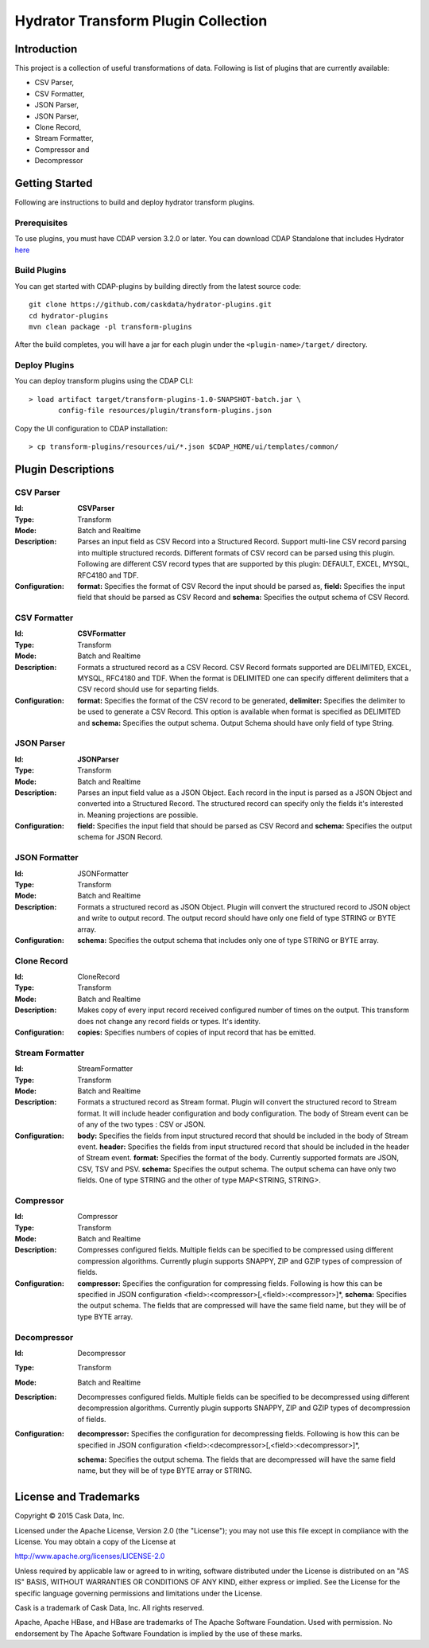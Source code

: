 ====================================
Hydrator Transform Plugin Collection
====================================

Introduction
============

This project is a collection of useful transformations of data. Following is list of plugins
that are currently available:

- CSV Parser,
- CSV Formatter,
- JSON Parser,
- JSON Parser,
- Clone Record,
- Stream Formatter,
- Compressor and 
- Decompressor

Getting Started
===============

Following are instructions to build and deploy hydrator transform plugins. 

Prerequisites
-------------

To use plugins, you must have CDAP version 3.2.0 or later. You can download CDAP Standalone that includes Hydrator `here <http://cask.co/downloads>`__
  
Build Plugins
-------------

You can get started with CDAP-plugins by building directly from the latest source code::

  git clone https://github.com/caskdata/hydrator-plugins.git
  cd hydrator-plugins
  mvn clean package -pl transform-plugins

After the build completes, you will have a jar for each plugin under the
``<plugin-name>/target/`` directory.

Deploy Plugins
--------------

You can deploy transform plugins using the CDAP CLI::

  > load artifact target/transform-plugins-1.0-SNAPSHOT-batch.jar \
         config-file resources/plugin/transform-plugins.json

Copy the UI configuration to CDAP installation::

  > cp transform-plugins/resources/ui/*.json $CDAP_HOME/ui/templates/common/

Plugin Descriptions
===================

CSV Parser
----------

:Id:
  **CSVParser**
:Type:
  Transform
:Mode:
  Batch and
  Realtime
:Description:
  Parses an input field as CSV Record into a Structured Record. Support multi-line CSV record parsing 
  into multiple structured records. Different formats of CSV record can be parsed using this plugin. 
  Following are different CSV record types that are supported by this plugin: DEFAULT, EXCEL, MYSQL, RFC4180 and TDF.
:Configuration:
  **format:** Specifies the format of CSV Record the input should be parsed as, 
  **field:** Specifies the input field that should be parsed as CSV Record and
  **schema:** Specifies the output schema of CSV Record.
  
CSV Formatter
-------------

:Id:
  **CSVFormatter**
:Type:
  Transform
:Mode:
  Batch and
  Realtime
:Description:
  Formats a structured record as a CSV Record. CSV Record formats supported are DELIMITED, EXCEL, MYSQL, RFC4180 and TDF. When the format is DELIMITED one can specify different delimiters that a CSV record should use for separting fields. 
:Configuration:
  **format:** Specifies the format of the CSV record to be generated,
  **delimiter:** Specifies the delimiter to be used to generate a CSV Record. This option is available when format is specified as DELIMITED and 
  **schema:** Specifies the output schema. Output Schema should have only field of type String. 

JSON Parser
-------------

:Id:
  **JSONParser**
:Type:
  Transform
:Mode:
  Batch and
  Realtime
:Description:
  Parses an input field value as a JSON Object. Each record in the input is parsed as a JSON Object and converted into a Structured Record. The structured record can specify only the fields it's interested in. Meaning projections are possible. 
:Configuration:
  **field:** Specifies the input field that should be parsed as CSV Record and
  **schema:** Specifies the output schema for JSON Record.

JSON Formatter
-------------

:Id:
  JSONFormatter
:Type:
  Transform
:Mode:
  Batch and 
  Realtime
:Description:
  Formats a structured record as JSON Object. Plugin will convert the structured record to JSON object and write to output record. The output record should have only one field of type STRING or BYTE array.
:Configuration:
  **schema:** Specifies the output schema that includes only one of type STRING or BYTE array. 

Clone Record
-------------

:Id:
  CloneRecord
:Type:
  Transform
:Mode:
  Batch and
  Realtime
:Description:
  Makes copy of every input record received configured number of times on the output. This transform does not change any record fields or types. It's identity. 
:Configuration:
  **copies:** Specifies numbers of copies of input record that has be emitted. 

Stream Formatter
-------------

:Id:
  StreamFormatter
:Type:
  Transform
:Mode:
  Batch and
  Realtime
:Description:
  Formats a structured record as Stream format. Plugin will convert the structured record to Stream format. It will include header configuration and body configuration. The body of Stream event can be of any of the two types : CSV or JSON.
:Configuration:
  **body:** Specifies the fields from input structured record that should be included in the body of Stream event. 
  **header:** Specifies the fields from input structured record that should be included in the header of Stream event. 
  **format:** Specifies the format of the body. Currently supported formats are JSON, CSV, TSV and PSV.
  **schema:** Specifies the output schema. The output schema can have only two fields. One of type STRING and the other of type MAP<STRING, STRING>.

Compressor
-------------

:Id:
  Compressor
:Type:
  Transform
:Mode:
  Batch and 
  Realtime
:Description:
  Compresses configured fields. Multiple fields can be specified to be compressed using different compression algorithms. Currently plugin supports SNAPPY, ZIP and GZIP types of compression of fields. 
:Configuration:
  **compressor:** Specifies the configuration for compressing fields. Following is how this can be specified in JSON configuration <field>:<compressor>[,<field>:<compressor>]*,
  **schema:** Specifies the output schema. The fields that are compressed will have the same field name, but they will be of type BYTE array. 

Decompressor
-------------

:Id:
    Decompressor
:Type:
    Transform
:Mode:
    Batch and 
    Realtime
:Description:
    Decompresses configured fields. Multiple fields can be specified to be decompressed using different decompression algorithms. Currently plugin supports SNAPPY, ZIP and GZIP types of decompression of fields.
:Configuration:
    **decompressor:** Specifies the configuration for decompressing fields. Following is how this can be specified in JSON configuration <field>:<decompressor>[,<field>:<decompressor>]*,
  **schema:** Specifies the output schema. The fields that are decompressed will have the same field name, but they will be of type BYTE array or STRING.


License and Trademarks
======================

Copyright © 2015 Cask Data, Inc.

Licensed under the Apache License, Version 2.0 (the "License"); you may not use this file except
in compliance with the License. You may obtain a copy of the License at

http://www.apache.org/licenses/LICENSE-2.0

Unless required by applicable law or agreed to in writing, software distributed under the 
License is distributed on an "AS IS" BASIS, WITHOUT WARRANTIES OR CONDITIONS OF ANY KIND, 
either express or implied. See the License for the specific language governing permissions 
and limitations under the License.

Cask is a trademark of Cask Data, Inc. All rights reserved.

Apache, Apache HBase, and HBase are trademarks of The Apache Software Foundation. Used with
permission. No endorsement by The Apache Software Foundation is implied by the use of these marks.
